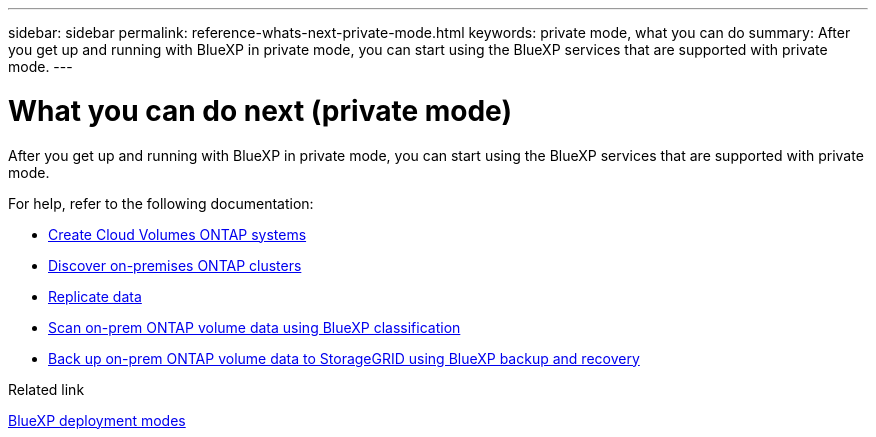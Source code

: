 ---
sidebar: sidebar
permalink: reference-whats-next-private-mode.html
keywords: private mode, what you can do
summary: After you get up and running with BlueXP in private mode, you can start using the BlueXP services that are supported with private mode.
---

= What you can do next (private mode)
:hardbreaks:
:nofooter:
:icons: font
:linkattrs:
:imagesdir: ./media/

[.lead]
After you get up and running with BlueXP in private mode, you can start using the BlueXP services that are supported with private mode.

For help, refer to the following documentation:

* https://docs.netapp.com/us-en/bluexp-cloud-volumes-ontap/index.html[Create Cloud Volumes ONTAP systems^]
* https://docs.netapp.com/us-en/bluexp-ontap-onprem/index.html[Discover on-premises ONTAP clusters^]
* https://docs.netapp.com/us-en/bluexp-replication/index.html[Replicate data^]
* https://docs.netapp.com/us-en/bluexp-classification/task-deploy-compliance-dark-site.html[Scan on-prem ONTAP volume data using BlueXP classification^]
* https://docs.netapp.com/us-en/bluexp-backup-recovery/task-backup-onprem-private-cloud.html[Back up on-prem ONTAP volume data to StorageGRID using BlueXP backup and recovery^]

.Related link

link:concept-modes.html[BlueXP deployment modes]
